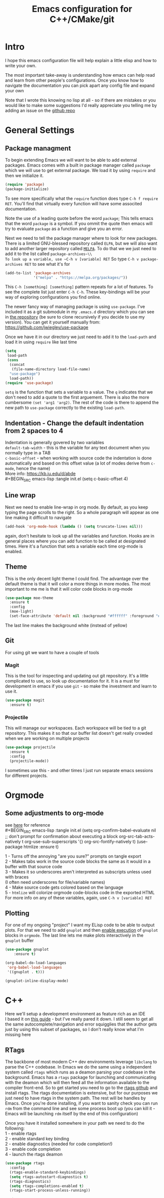 #+TITLE: Emacs configuration for C++/CMake/git
#+HTML_HEAD: <link rel="stylesheet" type="text/css" href="../static/worg.css" />
#+options: num:nil
# This will export a README.org file for Github, so that people that land in my repo know where to find the relevant webpage
#+BEGIN_SRC org :tangle README.org :exports none
  see description [[http://geokon-gh.github.io/.emacs.d/index.html][here]]
#+END_SRC

* Intro
I hope this emacs configuration file will help explain a little elisp and how to write your own. 

The most important take-away is understanding how emacs can help read and learn from other people's configurations. Once you know how to navigate the documentation you can pick apart any config file and expand your own

Note that I wrote this knowing no lisp at all - so if there are mistakes or you would like to make some suggestions I'd really appreciate you telling me by adding an issue on the [[https://geokon-gh.github.io/.emacs.d/][github repo]]
* General Settings
** Package managment
To begin extending Emacs we will want to be able to add external packages. Emacs comes with a built in package manager called ~package~ which we will use to get external package. We load it by using ~require~  and then we initialize it.
#+BEGIN_SRC emacs-lisp :tangle init.el
  (require 'package)
  (package-initialize)
#+END_SRC
To see more specifically what the ~require~ function does type ~C-h f require RET~. You'll find that virtually every function will have some associted documentation.

Note the use of a leading quote before the word ~package~; This tells emacs that the word ~package~ is a symbol. If you ommit the quote then emacs will try to evaluate ~package~ as a function and give you an error.

Next we need to tell the package manager where to look for new packages. There is a limited GNU-blessed repository called ~ELPA~, but we will also want to add another larger repository called [[https://melpa.org][~MELPA~]]. To do that we we just need to add it to the list called ~package-archives~\\
To look up a variable, use ~C-h v [variable] RET~
So type ~C-h v package-archives RET~ to see what it's for
#+BEGIN_SRC emacs-lisp :tangle init.el
  (add-to-list 'package-archives
               '("melpa" . "https://melpa.org/packages/"))
#+END_SRC
This ~C-h [something] [something]~ pattern repeats for a lot of features. To see the complete list just enter ~C-h C-h~. These key-bindings will be your way of exploring configurations you find online.

The newer fancy way of managing package is using ~use-package~. I've included it as a git submodule in my ~.emacs.d~ directory which you can see in [[https://github.com/geokon-gh/.emacs.d][the repository]] (be sure to clone recursively if you decide to use my version). You can get it yourself manually from: https://github.com/jwiegley/use-package

Once we have it in our directory we just need to add it to the ~load-path~ and load it in using ~require~ like last time
#+BEGIN_SRC emacs-lisp :tangle init.el
  (setq
   load-path
   (cons
    (concat
     (file-name-directory load-file-name)
    "use-package")
    load-path))
  (require 'use-package)

#+END_SRC
~setq~ is the function that sets a variable to a value. The ~q~ indicates that we don't need to add a quote to the first arguement. There is also the more cumbersome ~(set 'arg1 'arg2)~. The rest of the code is there to append the new path to ~use-package~ correctly to the existing ~load-path~.
# TODO: figure out why a lot of people have
# (setq package-enable-at-startup nil)
# at the top of their init file and then a
# (package-initialize)
# at the end..


** Indentation - Change the default indentation from 2 spaces to 4
Indentation is generally govered by two variables\\ 
~default-tab-width~ - this is the variable for any text document when you normally type in a TAB\\
~c-basic-offset~ - when working with source code the indentation is done automatically and based on this offset value  (a lot of modes derive from ~c-mode~, hence the name) \\ 
More info: https://kb.iu.edu/d/abde \\ 
#+BEGIN_SRC emacs-lisp :tangle init.el
  (setq c-basic-offset 4)
#+END_SRC
** Line wrap
Next we need to enable line-wrap in org mode. By default, as you keep typing the page scrolls to the right. So a whole paragraph will appear as one line making it difficult to navigate
#+BEGIN_SRC emacs-lisp :tangle init.el
  (add-hook 'org-mode-hook (lambda () (setq truncate-lines nil)))
#+END_SRC
again, don't hesitate to look up all the variables and function. Hooks are in general places where you can add function to be called at designated times. Here it's a function that sets a variable each time org-mode is enabled.
** Theme
This is the only decent light theme I could find. The advantage over the default theme is that it will color a more things in more modes. The most important to me me is that it will color code blocks in org-mode
#+BEGIN_SRC emacs-lisp :tangle init.el
   (use-package moe-theme
     :ensure t
     :config
     (moe-light)
     (set-face-attribute 'default nil :background "#ffffff" :foreground "#5f5f5f"))
#+END_SRC
The last line makes the background white (instead of yellow)
** Git
For using git we want to have a couple of tools
*** Magit
This is the tool for inspecting and updating out git repository. It's a little complicated to use, so look up documentation for it. It is a must for development in emacs if you use ~git~ - so make the investment and learn to use it.
#+BEGIN_SRC emacs-lisp :tangle init.el
  (use-package magit
    :ensure t)
#+END_SRC
*** Projectile
This will manage our workspaces. Each workspace will be tied to a git repository. This makes it so that our buffer list doesn't get really crowded when we are working on multiple projects
#+BEGIN_SRC emacs-lisp :tangle init.el
  (use-package projectile
    :ensure t
    :config
    (projectile-mode))
#+END_SRC
I sometimes use this - and other times I just run separate emacs sessions for different projects.

* Orgmode
** Some adjustments to org-mode
see [[http://howardism.org/Technical/Emacs/literate-programming-tutorial.html][here]] for reference \\
#+BEGIN_SRC emacs-lisp :tangle init.el
  (setq org-confirm-babel-evaluate nil ;; don't prompt for confirmation about executing a block
        org-src-tab-acts-natively t
        org-use-sub-superscripts '{}
        org-src-fontify-natively t)
  (use-package htmlize
    :ensure t)
#+END_SRC
1 - Turns off the annoying "are you sure?" prompts on tangle export \\
2 - Makes tabs work in the source code blocks the same as it would in a buffer with that source code \\
3 - Makes it so underscores aren't interpreted as subscripts unless used with braces \\
(I often need underscores for file/variable names) \\
4 - Make source code gets colored based on the language \\
5 - ~htmlize~ will colorize orgmode code-blocks code in the exported HTML
For more info on any of these variables, again, use ~C-h v [variable] RET~
** Plotting
For one of my ongoing "project" I want my ELisp code to be able to output plots. For that we need to add ~gnuplot~ and then [[https://orgmode.org/worg/org-contrib/babel/languages/ob-doc-gnuplot.html#org66dbe2c][enable execution]] of ~gnuplot~ blocks in ~orgmode~. The last line lets me make plots interactively in the ~gnuplot~ buffer
#+BEGIN_SRC emacs-lisp :tangle init.el
  (use-package gnuplot
      :ensure t)

  (org-babel-do-load-languages
   'org-babel-load-languages
   '((gnuplot . t)))

  (gnuplot-inline-display-mode)
#+END_SRC
* C++ 
Here we'll setup a development environment as feature rich as an IDE \\
I based it on [[http://syamajala.github.io/c-ide.html][this guide]] - but I've really pared it down. I still seem to get all the same autocomplete/navigation and error squigglies that the author gets just by using this subset of packages, so I don't really know what I'm missing here
** RTags
The backbone of most modern C++ dev environments leverage ~libclang~ to parse the C++ codebase. In Emacs we do the same using a independent system called ~rtags~ which runs as a deamon parsing your codebase in the background. Emacs has a ~rtags~ package for launching and communicating with the deamon which will then feed all the information available to the compiler front-end. So to get started you need to go to the [[https://github.com/Andersbakken/rtags][rtags github]] and install rtags. The rtags documentation is extensive, but for our purposes we just need to have rtags in the system path. The rest will be handles by Emacs. Once you're done installing, if you want to sanity check you can run ~rdm~ from the command line and see some process boot up (you can kill it - Emacs will be launching ~rdm~ itself by the end of this configuration)

Once you have it installed somewhere in your path we need to do the following: \\
1 - enable rtags \\
2 - enable standard key binding \\
2 - enable diagnostics (needed for code completion!) \\
3 - enable code completion \\
4 - launch the rtags deamon
#+BEGIN_SRC emacs-lisp :tangle init.el
  (use-package rtags
    :config
    (rtags-enable-standard-keybindings)
    (setq rtags-autostart-diagnostics t)
    (rtags-diagnostics)
    (setq rtags-completions-enabled t)
    (rtags-start-process-unless-running))
#+END_SRC
#+BEGIN_QUOTE
There are c++ code base parsers like ~ctags~ ~ggtags~ etc. which are much easier to set up but they  will not ultimately give you the same level of robustness and information b/c only ~rtags~ leverages a compiler front
#+END_QUOTE
#+BEGIN_QUOTE
Even if you're not building with ~clang~ (say you're targetting embedded and are using something like gcc), ~rtags~ should be able to index your project. So don't feel like it ties you to ~clang~
#+END_QUOTE
** Company
Next we turn on ~company~. The package that will do autocompletion for us (it standards for COMPlete ANYthing)
#+BEGIN_SRC emacs-lisp :tangle init.el
  (use-package company
    :config
    (push 'company-rtags company-backends)
    (global-company-mode)
    (define-key c-mode-base-map (kbd "<C-tab>") (function company-complete)))
#+END_SRC
looking at the documentation we see that ~push~ will take the 1st argument and add it to the beginning of the list provided in the 2nd argument. ~company-backends~ is "a list of active backends (completion engines)". ~company-rtags~ is a backend provided by the ~rtags~ guys. See the documentation for more info :)
** CMake-IDE
The last part is adding ~cmake-ide~
#+BEGIN_SRC emacs-lisp :tangle init.el
  (use-package cmake-ide
    :config
    (cmake-ide-setup))
#+END_SRC
This is the glue that will point ~rtags~  to the right location and make everything work. When you are in a buffer for a c++ file it will look for it's corresponding CMakeLists.txt and run cmake and hook ~rtags~ up.
** Using the environment
Now that everything is set up there are a couple of small caveats before you can use it all: \\
1 - You need to give ~cmake-ide~ a build directory by setting ~cmake-ide-build-dir~
#+BEGIN_SRC emacs-lisp
  (setq cmake-ide-build-dir '"/some/build/directory/")
#+END_SRC
2 - You need to run cmake [[https://github.com/atilaneves/cmake-ide/issues/75#issuecomment-268973147][at least once]] manually in that directory with all the flags you want
#+BEGIN_EXAMPLE 
 cd /path/to/build/directory
 cmake -DCMAKE_EXPORT_COMPILE_COMMANDS=ON -D[your flags/options.. like build release/debug] /path/to/source/directory
#+END_EXAMPLE
The first flag makes ~cmake~ export a ~.json~ file describing the build. ~rtags~ uses this file to understand which source files to feed into ~libclang~ (so this is happening independent of your actual build toochain whether it be ~gcc~ or something else)

These last two steps are a bit clunky but only have to be done once. After that rtags will run in the background reindexing the project when appropriate. You can now jump to definitions with ~C-c r .~, things will autcomplete with ~C-TAB~, errors will get underlined (when your cursor rests over the error it'll print in the minibuffer), and things will compile when you run ~M-x cmake-ide-compile~. ~rtags~ in particular has a ton of different features - so look at their github for more info

#+BEGIN_QUOTE
Note that things sometimes get a little wonky when rtags is not finished indexing in the background. So sometimes you just need to give it a little time to reindex! This is especially true after the first time you build the project. So give it a minute to settle down before you frantically try to debug things
#+END_QUOTE
#+BEGIN_QUOTE
*Wishlist/TODOs*
- Make the last clunky part into an elisp function that prompts for a build directory
- Find a way to inspect the Rtags backend's state so that you can have something in the mode-line that tells you if it's still busy
#+END_QUOTE
#+BEGIN_QUOTE
This webpage is generated from an org-document (at ~./index.org~) that also generates all the files described. 

Once opened in Emacs:\\
- ~C-c C-e h h~ generates the webpage  \\
- ~C-c C-v C-t~ exports the code blocks into the appropriate files\\
#+END_QUOTE
* Clojure
(WIP)
Starting to play around with ~Clojure~. The canonical ~Clojure~ development environment is ~CIDER~
#+BEGIN_SRC emacs-lisp :tangle init.el
  (use-package cider)
#+END_SRC
